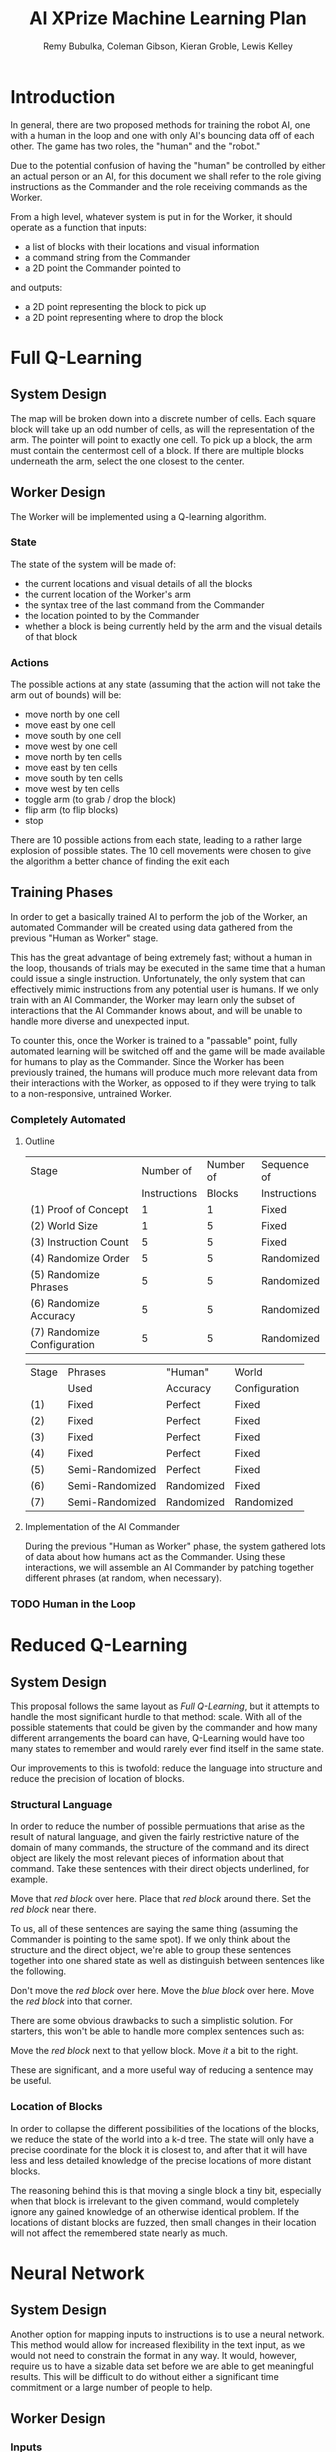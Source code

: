 #+TITLE: AI XPrize Machine Learning Plan
#+AUTHOR: Remy Bubulka, Coleman Gibson, Kieran Groble, Lewis Kelley
#+OPTIONS: toc:nil

* Introduction
In general, there are two proposed methods for training the robot AI,
one with a human in the loop and one with only AI's bouncing data off
of each other. The game has two roles, the "human" and the "robot."

Due to the potential confusion of having the "human" be controlled by
either an actual person or an AI, for this document we shall refer to
the role giving instructions as the Commander and the role receiving
commands as the Worker.

From a high level, whatever system is put in for the Worker, it should
operate as a function that inputs:
- a list of blocks with their locations and visual information
- a command string from the Commander
- a 2D point the Commander pointed to
and outputs:
- a 2D point representing the block to pick up
- a 2D point representing where to drop the block
* Full Q-Learning
** System Design
The map will be broken down into a discrete number of cells. Each
square block will take up an odd number of cells, as will the
representation of the arm. The pointer will point to exactly one
cell. To pick up a block, the arm must contain the centermost cell of
a block. If there are multiple blocks underneath the arm, select the
one closest to the center.
** Worker Design
The Worker will be implemented using a Q-learning algorithm.
*** State
The state of the system will be made of:
- the current locations and visual details of all the blocks
- the current location of the Worker's arm
- the syntax tree of the last command from the Commander
- the location pointed to by the Commander
- whether a block is being currently held by the arm and the visual
  details of that block
*** Actions
The possible actions at any state (assuming that the action will not
take the arm out of bounds) will be:
- move north by one cell
- move east by one cell
- move south by one cell
- move west by one cell
- move north by ten cells
- move east by ten cells
- move south by ten cells
- move west by ten cells
- toggle arm (to grab / drop the block)
- flip arm (to flip blocks)
- stop

There are 10 possible actions from each state, leading to a rather
large explosion of possible states. The 10 cell movements were chosen
to give the algorithm a better chance of finding the exit each
** Training Phases
In order to get a basically trained AI to perform the job of the
Worker, an automated Commander will be created using data gathered
from the previous "Human as Worker" stage.

This has the great advantage of being extremely fast; without a human
in the loop, thousands of trials may be executed in the same time that
a human could issue a single instruction. Unfortunately, the only
system that can effectively mimic instructions from any potential user
is humans. If we only train with an AI Commander, the Worker may learn
only the subset of interactions that the AI Commander knows about, and
will be unable to handle more diverse and unexpected input.

To counter this, once the Worker is trained to a "passable" point,
fully automated learning will be switched off and the game will be
made available for humans to play as the Commander. Since the Worker
has been previously trained, the humans will produce much more
relevant data from their interactions with the Worker, as opposed to
if they were trying to talk to a non-responsive, untrained Worker.
*** Completely Automated
**** Outline
| Stage                       |    Number of | Number of | Sequence of  |
|                             | Instructions |    Blocks | Instructions |
|-----------------------------+--------------+-----------+--------------|
| (1) Proof of Concept        |            1 |         1 | Fixed        |
| (2) World Size              |            1 |         5 | Fixed        |
| (3) Instruction Count       |            5 |         5 | Fixed        |
| (4) Randomize Order         |            5 |         5 | Randomized   |
| (5) Randomize Phrases       |            5 |         5 | Randomized   |
| (6) Randomize Accuracy      |            5 |         5 | Randomized   |
| (7) Randomize Configuration |            5 |         5 | Randomized   |

| Stage | Phrases         | "Human"    | World         |
|       | Used            | Accuracy   | Configuration |
|-------+-----------------+------------+---------------|
| (1)   | Fixed           | Perfect    | Fixed         |
| (2)   | Fixed           | Perfect    | Fixed         |
| (3)   | Fixed           | Perfect    | Fixed         |
| (4)   | Fixed           | Perfect    | Fixed         |
| (5)   | Semi-Randomized | Perfect    | Fixed         |
| (6)   | Semi-Randomized | Randomized | Fixed         |
| (7)   | Semi-Randomized | Randomized | Randomized    |
**** Implementation of the AI Commander
During the previous "Human as Worker" phase, the system gathered lots
of data about how humans act as the Commander. Using these
interactions, we will assemble an AI Commander by patching together
different phrases (at random, when necessary).
*** TODO Human in the Loop
* Reduced Q-Learning
** System Design
This proposal follows the same layout as [[Full Q-Learning]], but it
attempts to handle the most significant hurdle to that method:
scale. With all of the possible statements that could be given by the
commander and how many different arrangements the board can have,
Q-Learning would have too many states to remember and would rarely
ever find itself in the same state.

Our improvements to this is twofold: reduce the language into
structure and reduce the precision of location of blocks.
*** Structural Language
In order to reduce the number of possible permuations that arise as
the result of natural language, and given the fairly restrictive
nature of the domain of many commands, the structure of the command
and its direct object are likely the most relevant pieces of
information about that command. Take these sentences with their
direct objects underlined, for example.

Move that /red block/ over here.
Place that /red block/ around there.
Set the /red block/ near there.

To us, all of these sentences are saying the same thing (assuming the
Commander is pointing to the same spot). If we only think about the
structure and the direct object, we're able to group these sentences
together into one shared state as well as distinguish between
sentences like the following.

Don't move the /red block/ over here.
Move the /blue block/ over here.
Move the /red block/ into that corner.

There are some obvious drawbacks to such a simplistic solution. For
starters, this won't be able to handle more complex sentences such as:

Move the /red block/ next to that yellow block.
Move /it/ a bit to the right.

These are significant, and a more useful way of reducing a sentence
may be useful.
*** Location of Blocks
In order to collapse the different possibilities of the locations of
the blocks, we reduce the state of the world into a k-d tree. The
state will only have a precise coordinate for the block it is closest
to, and after that it will have less and less detailed knowledge of
the precise locations of more distant blocks.

The reasoning behind this is that moving a single block a tiny bit,
especially when that block is irrelevant to the given command, would
completely ignore any gained knowledge of an otherwise identical
problem. If the locations of distant blocks are fuzzed, then small
changes in their location will not affect the remembered state nearly
as much.
* Neural Network
** System Design
Another option for mapping inputs to instructions is to use a neural network.
This method would allow for increased flexibility in the text input, as we would
not need to constrain the format in any way. It would, however, require us to
have a sizable data set before we are able to get meaningful results. This will
be difficult to do without either a significant time commitment or a large
number of people to help.
** Worker Design
*** Inputs
There are several possible ways we could provide inputs to our neural network,
with our most significant choices being in how we provide the blocks and point
locations from the Commander. One option is to fix the number of possible blocks
or to give a maximum possible number. This would be most likely to give good
results, but would provide constraints on the way the Worker views the outside
world. The other option is to use an LSTM or similar recurrent layer to allow
for variable length inputs. This would allow for an increase in flexibility, but
may decrease the performance of our network. Neither the set of input blocks nor
the points has any temporal locality, which is the usual use case of recurrent
networks. A "window" of blocks is not really something that makes sense.
*** Outputs
We also have a number of options for our neural network output. One option is to
set a discrete set of possible locations. The output to the neural network would
then be the index of the block to move, followed by the location to place the
block. Another option is to output two points. The first point would again refer
to a block, but instead of being an index we would consider the block closest to
the given point. The second point would then be the exact location to place it.
We could also consider the output to be a set of instructions for the final
robot. As an example, it could be the starting and final configurations for the
arm. However, this method would be much more difficult to gather data for, and
to test outside of the lab.
** Training Phases
Using neural networks would provide a similar set of trade offs as the other
methods. We will either need to spend a significant amount of time gathering
data or use generated data, which may not be varied enough to allow us to
eventually consider the entire English language. Similar to above, we would
likely proceed by training on generated data until our Worker is passable, then
allow access to human commanders who would be able to provide higher quality
data.
